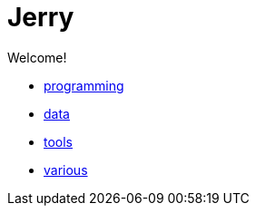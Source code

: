 = Jerry
:stylesheet: style.css
:linkcss:

Welcome!

* link:programming[]
* link:data[]
* link:tools[]
* link:various[]
